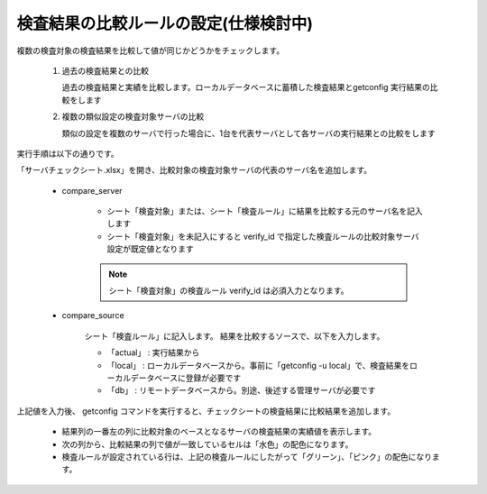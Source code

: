 検査結果の比較ルールの設定(仕様検討中)
--------------------------

複数の検査対象の検査結果を比較して値が同じかどうかをチェックします。

   1. 過去の検査結果との比較

      過去の検査結果と実績を比較します。ローカルデータベースに蓄積した検査結果とgetconfig 実行結果の比較をします

   2. 複数の類似設定の検査対象サーバの比較

      類似の設定を複数のサーバで行った場合に、1台を代表サーバとして各サーバの実行結果との比較をします

実行手順は以下の通りです。

「サーバチェックシート.xlsx」を開き、比較対象の検査対象サーバの代表のサーバ名を追加します。

   * compare_server

      * シート「検査対象」または、シート「検査ルール」に結果を比較する元のサーバ名を記入します
      * シート「検査対象」を未記入にすると verify_id で指定した検査ルールの比較対象サーバ設定が既定値となります

      .. note::

         シート「検査対象」の検査ルール verify_id は必須入力となります。

   * compare_source

      シート「検査ルール」に記入します。
      結果を比較するソースで、以下を入力します。

      * 「actual」 : 実行結果から
      * 「local」 : ローカルデータベースから。事前に「getconfig -u local」で、検査結果をローカルデータベースに登録が必要です
      * 「db」 : リモートデータベースから。別途、後述する管理サーバが必要です

上記値を入力後、 getconfig コマンドを実行すると、チェックシートの検査結果に比較結果を追加します。

    * 結果列の一番左の列に比較対象のベースとなるサーバの検査結果の実績値を表示します。
    * 次の列から、比較結果の列で値が一致しているセルは「水色」の配色になります。
    * 検査ルールが設定されている行は、上記の検査ルールにしたがって「グリーン」、「ピンク」の配色になります。


